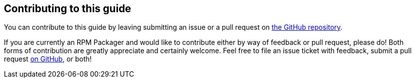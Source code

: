 [[contributing-to-this-guide]]
== Contributing to this guide

You can contribute to this guide by leaving submitting an issue or a pull
request on https://github.com/redhat-developer/rpm-packaging-guide[the GitHub
repository].

If you are currently an RPM Packager and would like to contribute either by way
of feedback or pull request, please do! Both forms of contribution are greatly
appreciate and certainly welcome. Feel free to file an issue ticket with
feedback, submit a pull request https://github.com/redhat-developer/rpm-packaging-guide[on GitHub], or both!

